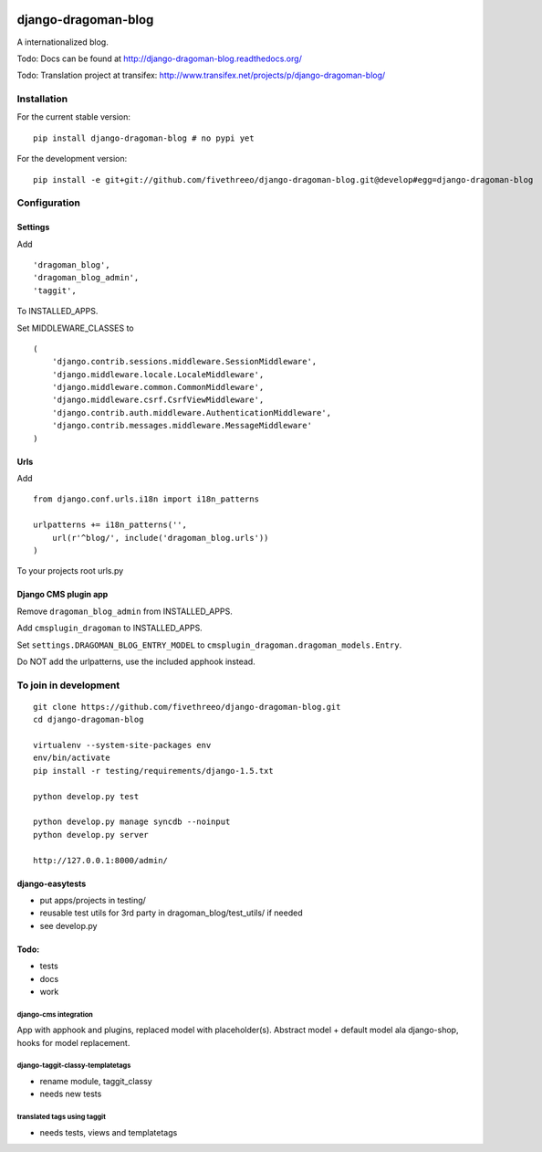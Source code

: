 .. image:: https://travis-ci.org/fivethreeo/django-dragoman-blog.png?branch=develop
    :target: https://travis-ci.org/fivethreeo/django-dragoman-blog

====================
django-dragoman-blog
====================

A internationalized blog.

Todo: Docs can be found at http://django-dragoman-blog.readthedocs.org/ 

Todo: Translation project at transifex: http://www.transifex.net/projects/p/django-dragoman-blog/

Installation
------------

For the current stable version:

::

    pip install django-dragoman-blog # no pypi yet

For the development version:

::

    pip install -e git+git://github.com/fivethreeo/django-dragoman-blog.git@develop#egg=django-dragoman-blog

Configuration
-------------

Settings
========

Add ::

    'dragoman_blog',
    'dragoman_blog_admin',
    'taggit',

To INSTALLED_APPS.

Set MIDDLEWARE_CLASSES to ::

    (
        'django.contrib.sessions.middleware.SessionMiddleware',
        'django.middleware.locale.LocaleMiddleware',
        'django.middleware.common.CommonMiddleware',
        'django.middleware.csrf.CsrfViewMiddleware',
        'django.contrib.auth.middleware.AuthenticationMiddleware',
        'django.contrib.messages.middleware.MessageMiddleware'
    )

Urls
====

Add ::
    
    from django.conf.urls.i18n import i18n_patterns
    
    urlpatterns += i18n_patterns('',
        url(r'^blog/', include('dragoman_blog.urls'))
    )

To your projects root urls.py

Django CMS plugin app
=====================

Remove ``dragoman_blog_admin`` from INSTALLED_APPS.

Add ``cmsplugin_dragoman`` to INSTALLED_APPS.

Set ``settings.DRAGOMAN_BLOG_ENTRY_MODEL`` to ``cmsplugin_dragoman.dragoman_models.Entry``.

Do NOT add the urlpatterns, use the included apphook instead.

To join in development
----------------------

::

    git clone https://github.com/fivethreeo/django-dragoman-blog.git
    cd django-dragoman-blog
    
    virtualenv --system-site-packages env
    env/bin/activate
    pip install -r testing/requirements/django-1.5.txt
    
    python develop.py test
    
    python develop.py manage syncdb --noinput
    python develop.py server
    
    http://127.0.0.1:8000/admin/
    
django-easytests
================

* put apps/projects in testing/
* reusable test utils for 3rd party in dragoman_blog/test_utils/ if needed
* see develop.py

Todo:
=====

* tests
* docs
* work

django-cms integration
''''''''''''''''''''''

App with apphook and plugins, replaced model with placeholder(s).
Abstract model + default model ala django-shop, hooks for model replacement.

django-taggit-classy-templatetags
'''''''''''''''''''''''''''''''''

* rename module, taggit_classy
* needs new tests
    
translated tags using taggit
''''''''''''''''''''''''''''

* needs tests, views and templatetags
    
